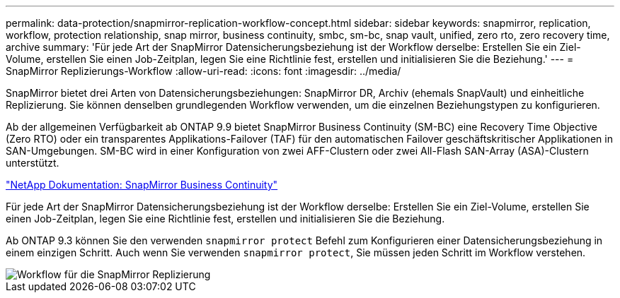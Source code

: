 ---
permalink: data-protection/snapmirror-replication-workflow-concept.html 
sidebar: sidebar 
keywords: snapmirror, replication, workflow, protection relationship, snap mirror, business continuity, smbc, sm-bc, snap vault, unified, zero rto, zero recovery time, archive 
summary: 'Für jede Art der SnapMirror Datensicherungsbeziehung ist der Workflow derselbe: Erstellen Sie ein Ziel-Volume, erstellen Sie einen Job-Zeitplan, legen Sie eine Richtlinie fest, erstellen und initialisieren Sie die Beziehung.' 
---
= SnapMirror Replizierungs-Workflow
:allow-uri-read: 
:icons: font
:imagesdir: ../media/


[role="lead"]
SnapMirror bietet drei Arten von Datensicherungsbeziehungen: SnapMirror DR, Archiv (ehemals SnapVault) und einheitliche Replizierung. Sie können denselben grundlegenden Workflow verwenden, um die einzelnen Beziehungstypen zu konfigurieren.

Ab der allgemeinen Verfügbarkeit ab ONTAP 9.9 bietet SnapMirror Business Continuity (SM-BC) eine Recovery Time Objective (Zero RTO) oder ein transparentes Applikations-Failover (TAF) für den automatischen Failover geschäftskritischer Applikationen in SAN-Umgebungen. SM-BC wird in einer Konfiguration von zwei AFF-Clustern oder zwei All-Flash SAN-Array (ASA)-Clustern unterstützt.

https://docs.netapp.com/us-en/ontap/smbc["NetApp Dokumentation: SnapMirror Business Continuity"]

Für jede Art der SnapMirror Datensicherungsbeziehung ist der Workflow derselbe: Erstellen Sie ein Ziel-Volume, erstellen Sie einen Job-Zeitplan, legen Sie eine Richtlinie fest, erstellen und initialisieren Sie die Beziehung.

Ab ONTAP 9.3 können Sie den verwenden `snapmirror protect` Befehl zum Konfigurieren einer Datensicherungsbeziehung in einem einzigen Schritt. Auch wenn Sie verwenden `snapmirror protect`, Sie müssen jeden Schritt im Workflow verstehen.

image::../media/data-protection-workflow.gif[Workflow für die SnapMirror Replizierung]

